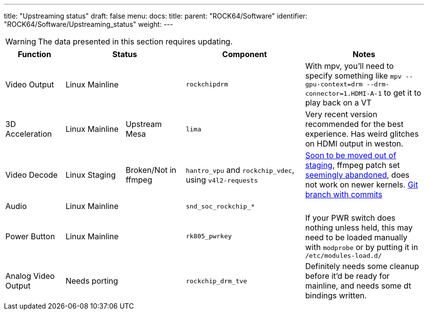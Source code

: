 ---
title: "Upstreaming status"
draft: false
menu:
  docs:
    title:
    parent: "ROCK64/Software"
    identifier: "ROCK64/Software/Upstreaming_status"
    weight: 
---

WARNING: The data presented in this section requires updating.

[cols="1,1,1,2,2"]
|===
| Function 2+| Status | Component | Notes

| Video Output
2+| Linux Mainline
| `rockchipdrm`
| With mpv, you'll need to specify something like `mpv --gpu-context=drm --drm-connector=1.HDMI-A-1` to get it to play back on a VT

| 3D Acceleration
| Linux Mainline
| Upstream Mesa
| `lima`
| Very recent version recommended for the best experience. Has weird glitches on HDMI output in weston.

| Video Decode
| Linux Staging
| Broken/Not in ffmpeg
| `hantro_vpu` and `rockchip_vdec`, using `v4l2-requests`
| https://lore.kernel.org/linux-media/49b1-608d4d00-2b-62afdf80@101971638/[Soon to be moved out of staging], ffmpeg patch set https://patchwork.ffmpeg.org/project/ffmpeg/patch/20201209202513.27449-3-jonas@kwiboo.se/[seemingly abandoned], does not work on newer kernels. https://github.com/Kwiboo/FFmpeg/commits/v4l2-request-hwaccel-master-stable[Git branch with commits]

| Audio
2+| Linux Mainline
| `snd_soc_rockchip_*`
| 

| Power Button
2+| Linux Mainline
| `rk805_pwrkey`
| If your PWR switch does nothing unless held, this may need to be loaded manually with `modprobe` or by putting it in `/etc/modules-load.d/`

| Analog Video Output
2+| Needs porting
| `rockchip_drm_tve`
| Definitely needs some cleanup before it'd be ready for mainline, and needs some dt bindings written.
|===